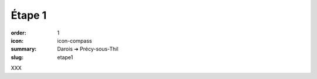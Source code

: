 Étape 1
#######

:order: 1
:icon: icon-compass
:summary: Darois ➔ Précy-sous-Thil
:slug: etape1

XXX

